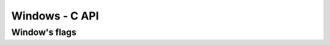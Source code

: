 Windows - C API
===============

Window's flags
--------------

.. c:macro:: elp_window_resize

.. c:type:: elp_window

  A window that can accommodate one or more plots to be shown on the screen.

  .. c:function:: elp_window *elp_window_new()

  Create an empty window with a single slot.

  .. c:function:: elp_window *elp_window_new_with_layout(const char *fmt)

  Create an empty window subdivided accordingly to the ``layout`` string.

  The format string describe the layout of plots inside the window using the following grammar:

  .. code-block::

    layout = element | h | v ;
    h = "h" { layout } ;
    v = "v" { layout } ;
    element = "." | "(" layout ")" ;

  The character ``.`` means a slot to accommodate a single plot.
  The letters ``h`` and ``v`` indicate respectively an horizontal and a vertical split and are followed by one or more sub-layouts.
  The parenthesis are used fro grouping.

  For example to accommodate two plots horizontally use the layout string ``h..``.
  To subdivide a window in a 2x2 grid it can be used the layout string ``h(v..)(v..)``.

  .. c:function:: void elp_window_set_layout(elp_window *win, const char *layout)

    Set the window's layout using the format string `layout` like when using the constructor :c:func:`elp_window_new_with_layout(const char *layout)`.
    Can be used only if the windows is not yet running.
    If the window is already running the call has no effect.

  .. c:function:: int elp_window_attach(elp_window *win, elp_plot *plot, const char* slot_str)

    Attach the given plot inside a window using ``slot`` to address the slot.
    Return an integer index that can be used for the :cpp:func:`Window::SlotRefresh` function.

    The ``slot`` string should be composed by integer indexes separated by commas.
    Each index is used to address a position inside an horizontal or vertical split.
    Further indexes are used to address a sub-layout, if any is present.

    For example for a window layout specified by ``h..`` the simple strings ``1`` or ``2`` will address respectively the first and the second slot.
    For a layout with nested subdivisions, for example, ``h(v..)(v..)`` the string ``1,2`` will address the slot in the first column and the second row.


  .. c:function:: void elp_window_slot_refresh(elp_window *win, unsigned index)

    Incrementally update the image of the window for the plot in the slot identified by ``index``.
    Only the elements on the plot marked as pending will be drawn.


  .. c:function:: void elp_window_start(elp_window *win, unsigned width, unsigned height, unsigned flags)

    Show the window on the screen with the given width and height.
    Thhe flags currently accept only the :cpp:enumerator:`WindowResize`.

  .. c:function:: void elp_window_wait(elp_window *win)

    Blocks waiting until the window is closed.
